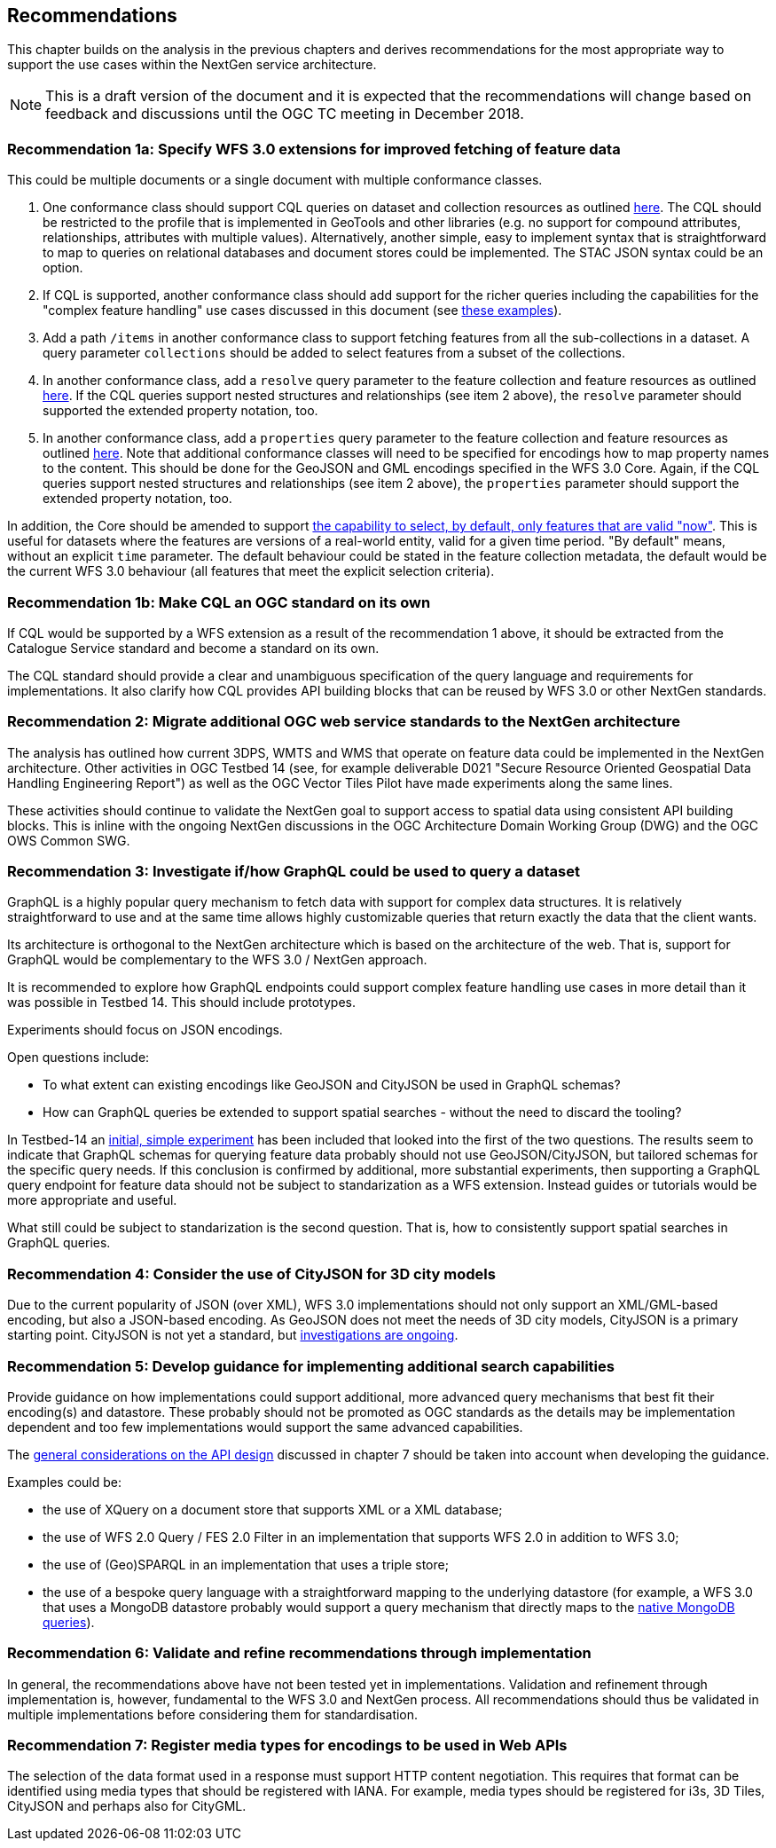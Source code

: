 [[recommendations]]
== Recommendations

This chapter builds on the analysis in the previous chapters and derives
recommendations for the most appropriate way to support the
use cases within the NextGen service architecture.

NOTE: This is a draft version of the document and it is expected that the
recommendations will change based on feedback and discussions until the OGC
TC meeting in December 2018.

[[rec-1a]]
=== Recommendation 1a: Specify WFS 3.0 extensions for improved fetching of feature data

This could be multiple documents or a single document with multiple conformance classes.

1. One conformance class should support CQL queries on dataset and collection
resources as outlined <<cql,here>>. The CQL should be restricted to the profile
that is implemented in GeoTools and other libraries (e.g. no support for
compound attributes, relationships, attributes with multiple values).
Alternatively, another simple, easy to implement syntax that is straightforward
to map to queries on relational databases and document stores could be
implemented. The STAC JSON syntax could be an option.

2. If CQL is supported, another conformance class should add support for the
richer queries including the capabilities for the "complex feature handling"
use cases discussed in this document (see <<cql-examples,these examples>>).

3. Add a path `/items` in another conformance class to support fetching
features from all the sub-collections in a dataset. A query parameter
`collections` should be added to select features from a subset of the
collections.

4. In another conformance class, add a `resolve` query parameter to the
feature collection and feature resources as outlined <<resolve,here>>. If
the CQL queries support nested structures and relationships (see item 2 above),
the `resolve` parameter should supported the extended property notation, too.

5. In another conformance class, add a `properties` query parameter to the
feature collection and feature resources as outlined <<properties,here>>. Note
that additional conformance classes will need to be specified for encodings
how to map property names to the content. This should be done for the GeoJSON
and GML encodings specified in the WFS 3.0 Core. Again, if the CQL queries
support nested structures and relationships (see item 2 above), the `properties`
parameter should support the extended property notation, too.

In addition, the Core should be amended to support
<<_querying_different_versions,the capability to select, by default, only features that are valid "now">>.
This is useful for datasets where the features are versions of a real-world entity, valid for a given time period.
"By default" means, without an explicit `time` parameter. The default behaviour
could be stated in the feature collection metadata, the default would be the
current WFS 3.0 behaviour (all features that meet the explicit selection
criteria).

[[rec-1b]]
=== Recommendation 1b: Make CQL an OGC standard on its own

If CQL would be supported by a WFS extension as a result of the
recommendation 1 above, it should be extracted from
the Catalogue Service standard and become a standard on its own.

The CQL standard should provide a clear and unambiguous specification of the
query language and requirements for implementations. It also clarify how
CQL provides API building blocks that can be reused by WFS 3.0 or other
NextGen standards.

[[rec-2]]
=== Recommendation 2: Migrate additional OGC web service standards to the NextGen architecture

The analysis has outlined how current 3DPS, WMTS and WMS that operate on feature data
could be implemented in the NextGen architecture. Other activities in OGC Testbed 14
(see, for example deliverable D021 "Secure Resource Oriented Geospatial Data
Handling Engineering Report") as well as the OGC Vector Tiles Pilot have made
experiments along the same lines.

These activities should continue to validate the NextGen goal to support
access to spatial data using consistent API building blocks.
This is inline with the ongoing NextGen discussions in the
OGC Architecture Domain Working Group (DWG) and the OGC OWS Common SWG.

[[rec-3]]
=== Recommendation 3: Investigate if/how GraphQL could be used to query a dataset

GraphQL is a highly popular query mechanism to fetch data with support for complex
data structures. It is relatively straightforward to use and at the same time allows
highly customizable queries that return exactly the data that the client wants.

Its architecture is orthogonal to the NextGen architecture which is based on
the architecture of the web. That is, support for GraphQL would be complementary
to the WFS 3.0 / NextGen approach.

It is recommended to explore how GraphQL endpoints could support complex feature
handling use cases in more detail than it was possible in Testbed 14. This should
include prototypes.

Experiments should focus on JSON encodings.

Open questions include:

* To what extent can existing encodings like GeoJSON and CityJSON be used in
GraphQL schemas?
* How can GraphQL queries be extended to support spatial searches - without
the need to discard the tooling?

In Testbed-14 an <<graphql-example,initial, simple experiment>> has been
included that looked into the first of the two questions. The results
seem to indicate that GraphQL schemas for querying feature data probably
should not use GeoJSON/CityJSON, but tailored schemas for the specific
query needs. If this conclusion is confirmed by additional, more substantial
experiments, then supporting a GraphQL query endpoint for feature data
should not be subject to standarization as a WFS extension.
Instead guides or tutorials would be more appropriate and useful.

What still could be subject to standarization is the second question. That is,
how to consistently support spatial searches in GraphQL queries.

[[rec-4]]
=== Recommendation 4: Consider the use of CityJSON for 3D city models

Due to the current popularity of JSON (over XML), WFS 3.0 implementations
should not only support an XML/GML-based encoding, but also a JSON-based encoding.
As GeoJSON does not meet the needs of 3D city models, CityJSON is a primary
starting point. CityJSON is not yet a standard, but
link:https://github.com/w3c/strategy/issues/114[investigations are ongoing].

[[rec-5]]
=== Recommendation 5: Develop guidance for implementing additional search capabilities

Provide guidance on how implementations could support additional, more advanced
query mechanisms that best fit their encoding(s) and datastore. These probably
should not be promoted as OGC standards as the details may be implementation
dependent and too few implementations would support the same advanced
capabilities.

The <<_general_considerations,general considerations on the API design>>
discussed in chapter 7 should be taken into account when developing the guidance.

Examples could be:

* the use of XQuery on a document store that supports XML or a XML database;
* the use of WFS 2.0 Query / FES 2.0 Filter in an implementation that supports
WFS 2.0 in addition to WFS 3.0;
* the use of (Geo)SPARQL in an implementation that uses a triple store;
* the use of a bespoke query language with a straightforward mapping to the
underlying datastore (for example, a WFS 3.0 that uses a MongoDB datastore
probably would support a query mechanism that directly maps to the
link:https://docs.mongodb.com/manual/tutorial/query-documents/[native MongoDB queries]).

[[rec-6]]
=== Recommendation 6: Validate and refine recommendations through implementation

In general, the recommendations above have not been tested yet in implementations.
Validation and refinement through implementation is, however, fundamental
to the WFS 3.0 and NextGen process. All recommendations should thus be
validated in multiple implementations before considering them for
standardisation.

[[rec-7]]
=== Recommendation 7: Register media types for encodings to be used in Web APIs

The selection of the data format used in a response must support HTTP content
negotiation. This requires that format can be identified using media types
that should be registered with IANA. For example, media types should be registered
for i3s, 3D Tiles, CityJSON and perhaps also for CityGML.
